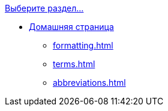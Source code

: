 .xref:index.adoc[Выберите раздел...]
* xref:index.adoc[Домашняя страница]
*** xref:formatting.adoc[]
*** xref:terms.adoc[]
*** xref:abbreviations.adoc[]